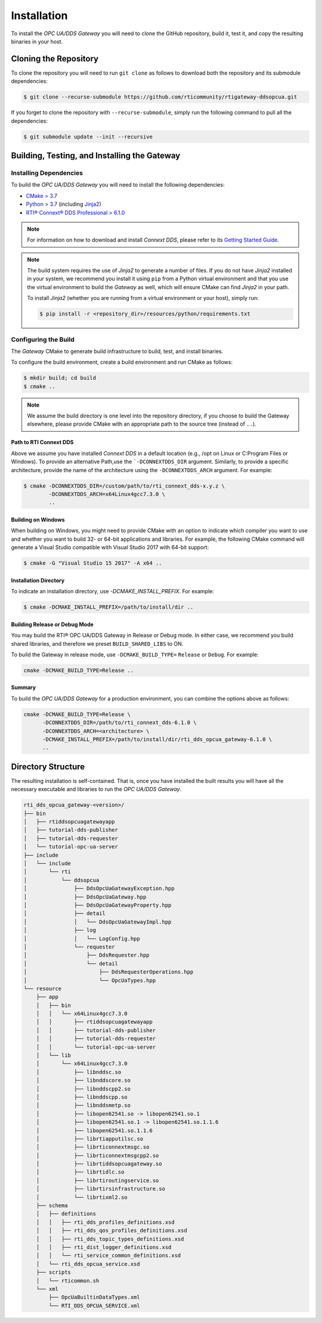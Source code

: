 Installation
************

.. _section-installation:

To install the *OPC UA/DDS Gateway* you will need to clone the GitHub
repository, build it, test it, and copy the resulting binaries in your host.

Cloning the Repository
======================

To clone the repository you will need to run ``git clone`` as follows to
download both the repository and its submodule dependencies:

.. code-block:: console

    $ git clone --recurse-submodule https://github.com/rticommunity/rtigateway-ddsopcua.git

If you forget to clone the repository with ``--recurse-submodule``, simply run
the following command to pull all the dependencies:

.. code-block:: console

    $ git submodule update --init --recursive

Building, Testing, and Installing the Gateway
=============================================

Installing Dependencies
-----------------------

To build the *OPC UA/DDS Gateway* you will need to install the following
dependencies:

- `CMake > 3.7 <https://www.cmake.org>`_
- `Python > 3.7 <https://www.python.org/downloads/>`_ (including `Jinja2 <https://pypi.org/project/Jinja2/>`_)
- `RTI® Connext® DDS Professional > 6.1.0 <https://www.rti.com/free-trial>`_

.. note::

    For information on how to download and install *Connext DDS*, please refer
    to its `Getting Started Guide <https://community.rti.com/static/documentation/connext-dds/6.1.0/doc/manuals/connext_dds_professional/getting_started_guide/cpp11/before.html#>`_.

.. note::

    The build system requires the use of *Jinja2* to generate a number of files.
    If you do not have *Jinja2* installed in your system, we recommend you
    install it using ``pip`` from a Python virtual environment and that you
    use the virtual environment to build the *Gateway* as well, which will
    ensure CMake can find *Jinja2* in your path.

    To install *Jinja2* (whether you are running from a virtual environment or
    your host), simply run:

    .. code-block:: console

        $ pip install -r <repository_dir>/resources/python/requirements.txt


Configuring the Build
---------------------

The *Gateway* CMake to generate build infrastructure to build, test, and
install binaries.

To configure the build environment, create a build environment and run CMake as
follows:

.. code-block:: console

    $ mkdir build; cd build
    $ cmake ..

.. note::
    We assume the build directory is one level into the repository directory,
    if you choose to build the Gateway elsewhere, please provide CMake with an
    appropriate path to the source tree (instead of ``..``).

Path to RTI Connext DDS
^^^^^^^^^^^^^^^^^^^^^^^

Above we assume you have installed *Connext DDS* in a default
location (e.g., /opt on Linux or C:\Program Files or Windows). To provide an
alternative Path,use the ```-DCONNEXTDDS_DIR`` argument. Similarly, to
provide a specific architecture, provide the name of the architecture using
the ``-DCONNEXTDDS_ARCH`` argument. For example:

.. code-block:: console

    $ cmake -DCONNEXTDDS_DIR=/custom/path/to/rti_connext_dds-x.y.z \
            -DCONNEXTDDS_ARCH=x64Linux4gcc7.3.0 \
            ..

Building on Windows
^^^^^^^^^^^^^^^^^^^

When building on Windows, you might need to provide CMake with an option to
indicate which compiler you want to use and whether you want to build 32- or
64-bit applications and libraries. For example, the following CMake command
will generate a Visual Studio compatible with Visual Studio 2017 with 64-bit
support:

.. code-block:: console

    $ cmake -G "Visual Studio 15 2017" -A x64 ..

Installation Directory
^^^^^^^^^^^^^^^^^^^^^^

To indicate an installation directory, use `-DCMAKE_INSTALL_PREFIX`. For
example:

.. code-block:: console

    $ cmake -DCMAKE_INSTALL_PREFIX=/path/to/install/dir ..

Building Release or Debug Mode
^^^^^^^^^^^^^^^^^^^^^^^^^^^^^^

You may build the RTI® OPC UA/DDS Gateway in Release or Debug mode. In either
case, we recommend you build shared libraries, and therefore we preset
``BUILD_SHARED_LIBS`` to ON.

To build the Gateway in release mode, use ``-DCMAKE_BUILD_TYPE=`` ``Release``
or ``Debug``. For example:

.. code-block:: console

    cmake -DCMAKE_BUILD_TYPE=Release ..

Summary
^^^^^^^

To build the *OPC UA/DDS Gateway* for a production environment, you can
combine the options above as follows:

.. code-block:: console

    cmake -DCMAKE_BUILD_TYPE=Release \
          -DCONNEXTDDS_DIR=/path/to/rti_connext_dds-6.1.0 \
          -DCONNEXTDDS_ARCH=<architecture> \
          -DCMAKE_INSTALL_PREFIX=/path/to/install/dir/rti_dds_opcua_gateway-6.1.0 \
          ..

Directory Structure
===================

The resulting installation is self-contained. That is, once you have installed
the built results you will have all the necessary executable and libraries to
run the *OPC UA/DDS Gateway*.

.. code-block:: console

      rti_dds_opcua_gateway-<version>/
      ├── bin
      │   ├── rtiddsopcuagatewayapp
      │   ├── tutorial-dds-publisher
      │   ├── tutorial-dds-requester
      │   └── tutorial-opc-ua-server
      ├── include
      │   └── include
      │       └── rti
      │           └── ddsopcua
      │               ├── DdsOpcUaGatewayException.hpp
      │               ├── DdsOpcUaGateway.hpp
      │               ├── DdsOpcUaGatewayProperty.hpp
      │               ├── detail
      │               │   └── DdsOpcUaGatewayImpl.hpp
      │               ├── log
      │               │   └── LogConfig.hpp
      │               └── requester
      │                   ├── DdsRequester.hpp
      │                   └── detail
      │                       ├── DdsRequesterOperations.hpp
      │                       └── OpcUaTypes.hpp
      └── resource
          ├── app
          │   ├── bin
          │   │   └── x64Linux4gcc7.3.0
          │   │       ├── rtiddsopcuagatewayapp
          │   │       ├── tutorial-dds-publisher
          │   │       ├── tutorial-dds-requester
          │   │       └── tutorial-opc-ua-server
          │   └── lib
          │       └── x64Linux4gcc7.3.0
          │           ├── libnddsc.so
          │           ├── libnddscore.so
          │           ├── libnddscpp2.so
          │           ├── libnddscpp.so
          │           ├── libnddsmetp.so
          │           ├── libopen62541.so -> libopen62541.so.1
          │           ├── libopen62541.so.1 -> libopen62541.so.1.1.6
          │           ├── libopen62541.so.1.1.6
          │           ├── librtiapputilsc.so
          │           ├── librticonnextmsgc.so
          │           ├── librticonnextmsgcpp2.so
          │           ├── librtiddsopcuagateway.so
          │           ├── librtidlc.so
          │           ├── librtiroutingservice.so
          │           ├── librtirsinfrastructure.so
          │           └── librtixml2.so
          ├── schema
          │   ├── definitions
          │   │   ├── rti_dds_profiles_definitions.xsd
          │   │   ├── rti_dds_qos_profiles_definitions.xsd
          │   │   ├── rti_dds_topic_types_definitions.xsd
          │   │   ├── rti_dist_logger_definitions.xsd
          │   │   └── rti_service_common_definitions.xsd
          │   └── rti_dds_opcua_service.xsd
          ├── scripts
          │   └── rticommon.sh
          └── xml
              ├── OpcUaBuiltinDataTypes.xml
              └── RTI_DDS_OPCUA_SERVICE.xml